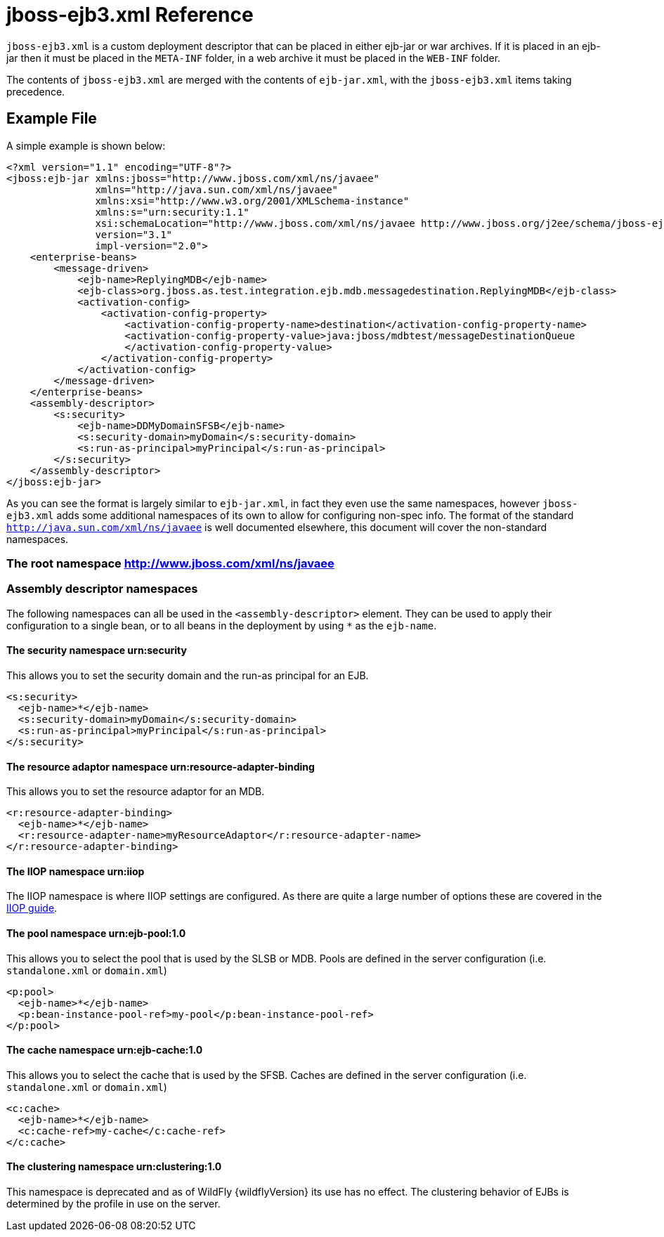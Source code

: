 = jboss-ejb3.xml Reference

`jboss-ejb3.xml` is a custom deployment descriptor that can be placed in
either ejb-jar or war archives. If it is placed in an ejb-jar then it
must be placed in the `META-INF` folder, in a web archive it must be
placed in the `WEB-INF` folder.

The contents of `jboss-ejb3.xml` are merged with the contents of
`ejb-jar.xml`, with the `jboss-ejb3.xml` items taking precedence.

[[example-file]]
== Example File

A simple example is shown below:

[source, java]
----
<?xml version="1.1" encoding="UTF-8"?>
<jboss:ejb-jar xmlns:jboss="http://www.jboss.com/xml/ns/javaee"
               xmlns="http://java.sun.com/xml/ns/javaee"
               xmlns:xsi="http://www.w3.org/2001/XMLSchema-instance"
               xmlns:s="urn:security:1.1"
               xsi:schemaLocation="http://www.jboss.com/xml/ns/javaee http://www.jboss.org/j2ee/schema/jboss-ejb3-2_0.xsd http://java.sun.com/xml/ns/javaee http://java.sun.com/xml/ns/javaee/ejb-jar_3_1.xsd"
               version="3.1"
               impl-version="2.0">
    <enterprise-beans>
        <message-driven>
            <ejb-name>ReplyingMDB</ejb-name>
            <ejb-class>org.jboss.as.test.integration.ejb.mdb.messagedestination.ReplyingMDB</ejb-class>
            <activation-config>
                <activation-config-property>
                    <activation-config-property-name>destination</activation-config-property-name>
                    <activation-config-property-value>java:jboss/mdbtest/messageDestinationQueue
                    </activation-config-property-value>
                </activation-config-property>
            </activation-config>
        </message-driven>
    </enterprise-beans>
    <assembly-descriptor>
        <s:security>
            <ejb-name>DDMyDomainSFSB</ejb-name>
            <s:security-domain>myDomain</s:security-domain>
            <s:run-as-principal>myPrincipal</s:run-as-principal>
        </s:security>
    </assembly-descriptor>
</jboss:ejb-jar>
----

As you can see the format is largely similar to `ejb-jar.xml`, in fact
they even use the same namespaces, however `jboss-ejb3.xml` adds some
additional namespaces of its own to allow for configuring non-spec info.
The format of the standard `http://java.sun.com/xml/ns/javaee` is well
documented elsewhere, this document will cover the non-standard
namespaces.

[[the-root-namespace-httpwww.jboss.comxmlnsjavaee]]
=== The root namespace http://www.jboss.com/xml/ns/javaee

[[assembly-descriptor-namespaces]]
=== Assembly descriptor namespaces

The following namespaces can all be used in the `<assembly-descriptor>`
element. They can be used to apply their configuration to a single bean,
or to all beans in the deployment by using `*` as the `ejb-name`.

[[the-security-namespace-urnsecurity]]
==== The security namespace urn:security

This allows you to set the security domain and the run-as principal for
an EJB.

[source, java]
----
<s:security>
  <ejb-name>*</ejb-name>
  <s:security-domain>myDomain</s:security-domain>
  <s:run-as-principal>myPrincipal</s:run-as-principal>
</s:security>
----

[[the-resource-adaptor-namespace-urnresource-adapter-binding]]
==== The resource adaptor namespace urn:resource-adapter-binding

This allows you to set the resource adaptor for an MDB.

[source, java]
----
<r:resource-adapter-binding>
  <ejb-name>*</ejb-name>
  <r:resource-adapter-name>myResourceAdaptor</r:resource-adapter-name>
</r:resource-adapter-binding>
----

[[the-iiop-namespace-urniiop]]
==== The IIOP namespace urn:iiop

The IIOP namespace is where IIOP settings are configured. As there are
quite a large number of options these are covered in the
link:#src-557220[IIOP guide].

[[the-pool-namespace-urnejb-pool1.0]]
==== The pool namespace urn:ejb-pool:1.0

This allows you to select the pool that is used by the SLSB or MDB.
Pools are defined in the server configuration (i.e. `standalone.xml` or
`domain.xml`)

[source, java]
----
<p:pool>
  <ejb-name>*</ejb-name>
  <p:bean-instance-pool-ref>my-pool</p:bean-instance-pool-ref>
</p:pool>
----

[[the-cache-namespace-urnejb-cache1.0]]
==== The cache namespace urn:ejb-cache:1.0

This allows you to select the cache that is used by the SFSB. Caches are
defined in the server configuration (i.e. `standalone.xml` or
`domain.xml`)

[source, java]
----
<c:cache>
  <ejb-name>*</ejb-name>
  <c:cache-ref>my-cache</c:cache-ref>
</c:cache>
----

[[the-clustering-namespace-urnclustering1.0]]
==== The clustering namespace urn:clustering:1.0

This namespace is deprecated and as of WildFly {wildflyVersion} its use has no effect.
The clustering behavior of EJBs is determined by the profile in use on
the server.
